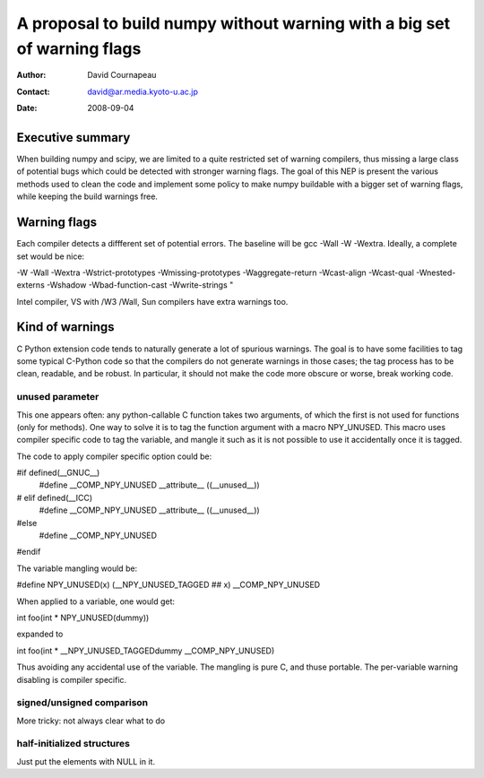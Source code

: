 =========================================================================
A proposal to build numpy without warning with a big set of warning flags
=========================================================================

:Author: David Cournapeau
:Contact: david@ar.media.kyoto-u.ac.jp
:Date: 2008-09-04

Executive summary
=================

When building numpy and scipy, we are limited to a quite restricted set of
warning compilers, thus missing a large class of potential bugs which could be
detected with stronger warning flags. The goal of this NEP is present the
various methods used to clean the code and implement some policy to make numpy
buildable with a  bigger set of warning flags, while keeping the build warnings
free.

Warning flags
=============

Each compiler detects a diffferent set of potential errors. The baseline will
be gcc -Wall -W -Wextra. Ideally, a complete set would be nice:

-W -Wall -Wextra -Wstrict-prototypes -Wmissing-prototypes -Waggregate-return
-Wcast-align -Wcast-qual -Wnested-externs -Wshadow -Wbad-function-cast
-Wwrite-strings "

Intel compiler, VS with /W3 /Wall, Sun compilers have extra warnings too.

Kind of warnings
================

C Python extension code tends to naturally generate a lot of spurious warnings.
The goal is to have some facilities to tag some typical C-Python code so that
the compilers do not generate warnings in those cases; the tag process has to
be clean, readable, and be robust. In particular, it should not make the code
more obscure or worse, break working code.

unused parameter
----------------

This one appears often: any python-callable C function takes two arguments,
of which the first is not used for functions (only for methods). One way to
solve it is to tag the function argument with a macro NPY_UNUSED. This macro
uses compiler specific code to tag the variable, and mangle it such as it is
not possible to use it accidentally once it is tagged.

The code to apply compiler specific option could be:

#if defined(__GNUC__)
	#define __COMP_NPY_UNUSED __attribute__ ((__unused__))
# elif defined(__ICC)
	#define __COMP_NPY_UNUSED __attribute__ ((__unused__))
#else
	#define __COMP_NPY_UNUSED
#endif

The variable mangling would be:

#define NPY_UNUSED(x) (__NPY_UNUSED_TAGGED ## x) __COMP_NPY_UNUSED

When applied to a variable, one would get:

int foo(int * NPY_UNUSED(dummy))

expanded to

int foo(int * __NPY_UNUSED_TAGGEDdummy __COMP_NPY_UNUSED)

Thus avoiding any accidental use of the variable. The mangling is pure C, and
thuse portable. The per-variable warning disabling is compiler specific.

signed/unsigned comparison
--------------------------

More tricky: not always clear what to do

half-initialized structures
---------------------------

Just put the elements with NULL in it.
